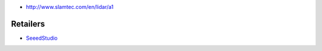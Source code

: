 * http://www.slamtec.com/en/lidar/a1

Retailers
=========

* `SeeedStudio <https://www.seeedstudio.com/RPLIDAR-360-degree-Laser-Scanner-Development-Kit-p-1823.html>`__
